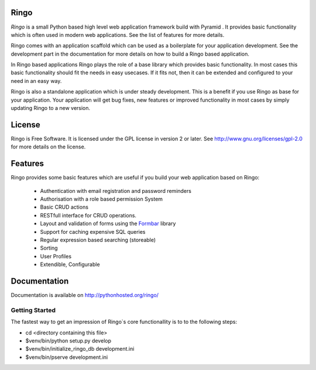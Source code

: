 Ringo
=====
`Ringo` is a small Python based high level web application framework build with
Pyramid . It provides basic functionality which is often used in modern web
applications. See the list of features for more details.

Ringo comes with an application scaffold which can be used as a boilerplate for
your application development. See the development part in the documentation
for more details on how to build a Ringo based application.

In Ringo based applications Ringo plays the role of a base library which
provides basic functionality. In most cases this basic functionality should
fit the needs in easy usecases. If it fits not, then it can be extended and
configured to your need in an easy way.

Ringo is also a standalone application which is under steady development. This
is a benefit if you use Ringo as base for your application. Your application
will get bug fixes, new features or improved functionality in most cases by simply
updating Ringo to a new version.

License
=======
Ringo is Free Software. It is licensed under the GPL license in version 2 or
later. See `<http://www.gnu.org/licenses/gpl-2.0>`_ for more details on the license.

Features
========
Ringo provides some basic features which are useful if you build your
web application based on Ringo:

 * Authentication with email registration and password reminders
 * Authorisation with a role based permission System
 * Basic CRUD actions
 * RESTfull interface for CRUD operations.
 * Layout and validation of forms using the `Formbar <https://pypi.python.org/pypi/formbar>`_ library
 * Support for caching expensive SQL queries
 * Regular expression based searching (storeable)
 * Sorting
 * User Profiles
 * Extendible, Configurable

Documentation
=============
Documentation is available on `<http://pythonhosted.org/ringo/>`_


Getting Started
---------------
The fastest way to get an impression of Ringo`s core functionallity is to to
the following steps:

- cd <directory containing this file>

- $venv/bin/python setup.py develop

- $venv/bin/initialize_ringo_db development.ini

- $venv/bin/pserve development.ini
